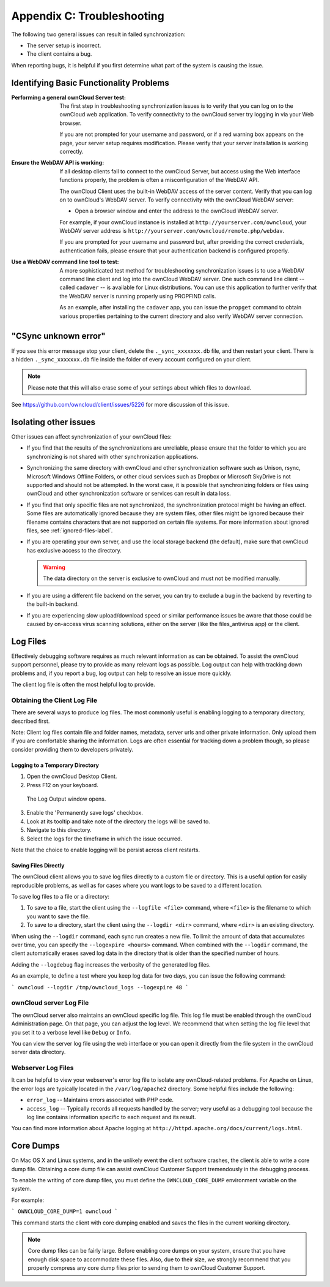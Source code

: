Appendix C: Troubleshooting
===========================

The following two general issues can result in failed synchronization:

- The server setup is incorrect.
- The client contains a bug. 

When reporting bugs, it is helpful if you first determine what part of the
system is causing the issue.

Identifying Basic Functionality Problems
----------------------------------------

:Performing a general ownCloud Server test:
  The first step in troubleshooting synchronization issues is to verify that
  you can log on to the ownCloud web application. To verify connectivity to the
  ownCloud server try logging in via your Web browser.
  
  If you are not prompted for your username and password, or if a red warning
  box appears on the page, your server setup requires modification. Please verify
  that your server installation is working correctly.

:Ensure the WebDAV API is working:
  If all desktop clients fail to connect to the ownCloud Server, but access
  using the Web interface functions properly, the problem is often a
  misconfiguration of the WebDAV API.

  The ownCloud Client uses the built-in WebDAV access of the server content.
  Verify that you can log on to ownCloud's WebDAV server. To verify connectivity
  with the ownCloud WebDAV server:

  - Open a browser window and enter the address to the ownCloud WebDAV server. 

  For example, if your ownCloud instance is installed at
  ``http://yourserver.com/owncloud``, your WebDAV server address is
  ``http://yourserver.com/owncloud/remote.php/webdav``.

  If you are prompted for your username and password but, after providing the
  correct credentials, authentication fails, please ensure that your
  authentication backend is configured properly.

:Use a WebDAV command line tool to test:  
  A more sophisticated test method for troubleshooting synchronization issues
  is to use a WebDAV command line client and log into the ownCloud WebDAV server.
  One such command line client -- called ``cadaver`` -- is available for Linux
  distributions. You can use this application to further verify that the WebDAV
  server is running properly using PROPFIND calls.  

  As an example, after installing the ``cadaver`` app, you can issue the
  ``propget`` command to obtain various properties pertaining to the current
  directory and also verify WebDAV server connection.
  
"CSync unknown error"
---------------------

If you see this error message stop your client, delete the
``._sync_xxxxxxx.db`` file, and then restart your client.
There is a  hidden ``._sync_xxxxxxx.db`` file inside the folder of every account
configured on your client. 

.. NOTE::
   Please note that this will also erase some of your settings about which
   files to download.
   
See https://github.com/owncloud/client/issues/5226 for more discussion of this
issue.


Isolating other issues
----------------------

Other issues can affect synchronization of your ownCloud files:

- If you find that the results of the synchronizations are unreliable, please
  ensure that the folder to which you are synchronizing is not shared with
  other synchronization applications.

- Synchronizing the same directory with ownCloud and other synchronization
  software such as Unison, rsync, Microsoft Windows Offline Folders, or other
  cloud services such as Dropbox or Microsoft SkyDrive is not supported and
  should not be attempted. In the worst case, it is possible that synchronizing
  folders or files using ownCloud and other synchronization software or
  services can result in data loss.

- If you find that only specific files are not synchronized, the
  synchronization protocol might be having an effect. Some files are
  automatically ignored because they are system files, other files might be
  ignored because their filename contains characters that are not supported on
  certain file systems. For more information about ignored files, see
  :ref:`ignored-files-label`.

- If you are operating your own server, and use the local storage backend (the
  default), make sure that ownCloud has exclusive access to the directory.

  .. warning:: The data directory on the server is exclusive to ownCloud and must not be modified manually.

- If you are using a different file backend on the server, you can try to exclude a bug in the
  backend by reverting to the built-in backend.

- If you are experiencing slow upload/download speed or similar performance issues
  be aware that those could be caused by on-access virus scanning solutions, either
  on the server (like the files_antivirus app) or the client.

Log Files
---------

Effectively debugging software requires as much relevant information as can be
obtained.  To assist the ownCloud support personnel, please try to provide as
many relevant logs as possible. Log output can help with tracking down
problems and, if you report a bug, log output can help to resolve an issue more
quickly.

The client log file is often the most helpful log to provide.

Obtaining the Client Log File
~~~~~~~~~~~~~~~~~~~~~~~~~~~~~

There are several ways to produce log files. The most commonly useful is enabling
logging to a temporary directory, described first.

Note: Client log files contain file and folder names, metadata, server urls and
other private information. Only upload them if you are comfortable sharing the
information. Logs are often essential for tracking down a problem though, so
please consider providing them to developers privately.

Logging to a Temporary Directory
^^^^^^^^^^^^^^^^^^^^^^^^^^^^^^^^

1. Open the ownCloud Desktop Client.

2. Press F12 on your keyboard.

  The Log Output window opens.

  .. image:: images/log_output_window.png

3. Enable the 'Permanently save logs' checkbox.

4. Look at its tooltip and take note of the directory the logs will be saved to.

5. Navigate to this directory.

6. Select the logs for the timeframe in which the issue occurred.

Note that the choice to enable logging will be persist across client restarts.

Saving Files Directly
^^^^^^^^^^^^^^^^^^^^^

The ownCloud client allows you to save log files directly to a custom file
or directory.  This is a useful option for easily reproducible problems, as well
as for cases where you want logs to be saved to a different location.

To save log files to a file or a directory:

1. To save to a file, start the client using the ``--logfile <file>`` command,
   where ``<file>`` is the filename to which you want to save the file.

2. To save to a directory, start the client using the ``--logdir <dir>`` command, where ``<dir>``
   is an existing directory.

When using the ``--logdir`` command, each sync run creates a new file. To limit
the amount of data that accumulates over time, you can specify the
``--logexpire <hours>`` command. When combined with the ``--logdir`` command,
the client automatically erases saved log data in the directory that is older
than the specified number of hours.

Adding the ``--logdebug`` flag increases the verbosity of the generated log files.

As an example, to define a test where you keep log data for two days, you can
issue the following command:

```
owncloud --logdir /tmp/owncloud_logs --logexpire 48
```

ownCloud server Log File
~~~~~~~~~~~~~~~~~~~~~~~~

The ownCloud server also maintains an ownCloud specific log file. This log file
must be enabled through the ownCloud Administration page. On that page, you can
adjust the log level. We recommend that when setting the log file level that
you set it to a verbose level like ``Debug`` or ``Info``.
  
You can view the server log file using the web interface or you can open it
directly from the file system in the ownCloud server data directory.

.. todo:: Need more information on this.  How is the log file accessed?
   Need to explore procedural steps in access and in saving this file ... similar
   to how the log file is managed for the client.  Perhaps it is detailed in the
   Admin Guide and a link should be provided from here.  I will look into that
   when I begin heavily editing the Admin Guide.

Webserver Log Files
~~~~~~~~~~~~~~~~~~~

It can be helpful to view your webserver's error log file to isolate any
ownCloud-related problems. For Apache on Linux, the error logs are typically
located in the ``/var/log/apache2`` directory. Some helpful files include the
following:

- ``error_log`` -- Maintains errors associated with PHP code. 
- ``access_log`` -- Typically records all requests handled by the server; very
  useful as a debugging tool because the log line contains information specific
  to each request and its result.
  
You can find more information about Apache logging at
``http://httpd.apache.org/docs/current/logs.html``.

Core Dumps
----------

On Mac OS X and Linux systems, and in the unlikely event the client software
crashes, the client is able to write a core dump file.  Obtaining a core dump
file can assist ownCloud Customer Support tremendously in the debugging
process. 

To enable the writing of core dump files, you must define the
``OWNCLOUD_CORE_DUMP`` environment variable on the system.

For example:

```
OWNCLOUD_CORE_DUMP=1 owncloud
```

This command starts the client with core dumping enabled and saves the files in
the current working directory.  

.. note:: Core dump files can be fairly large.  Before enabling core dumps on
   your system, ensure that you have enough disk space to accommodate these files.
   Also, due to their size, we strongly recommend that you properly compress any
   core dump files prior to sending them to ownCloud Customer Support.
